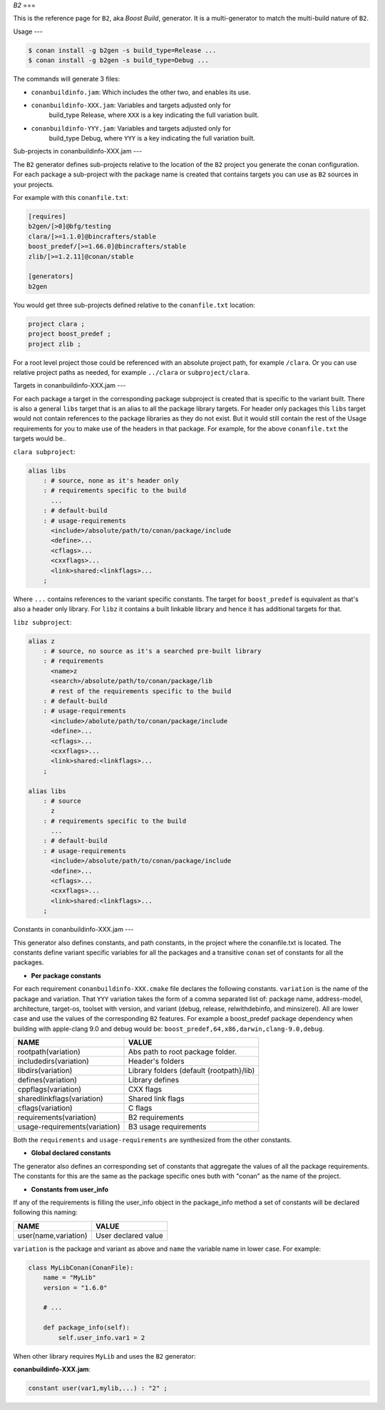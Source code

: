 .. _b2_generator:


`B2`
===

.. container:: out_reference_box

    This is the reference page for ``B2``, aka *Boost Build*, generator. It is
    a multi-generator to match the multi-build nature of ``B2``.

Usage
---

.. code-block:: bash

    $ conan install -g b2gen -s build_type=Release ...
    $ conan install -g b2gen -s build_type=Debug ...

The commands will generate 3 files:

- ``conanbuildinfo.jam``: Which includes the other two, and enables its use.
- ``conanbuildinfo-XXX.jam``: Variables and targets adjusted only for
    build_type Release, where ``XXX`` is a key indicating the full variation
    built.
- ``conanbuildinfo-YYY.jam``: Variables and targets adjusted only for
    build_type Debug, where ``YYY`` is a key indicating the full variation
    built.

.. _conanbuildinfo_jam_projects:

Sub-projects in conanbuildinfo-XXX.jam
---

The ``B2`` generator defines sub-projects relative to the location of the
``B2`` project you generate the conan configuration. For each package a
sub-project with the package name is created that contains targets you can
use as ``B2`` sources in your projects.

For example with this ``conanfile.txt``:

.. code-block::

    [requires]
    b2gen/[>0]@bfg/testing
    clara/[>=1.1.0]@bincrafters/stable
    boost_predef/[>=1.66.0]@bincrafters/stable
    zlib/[>=1.2.11]@conan/stable

    [generators]
    b2gen

You would get three sub-projects defined relative to the ``conanfile.txt``
location:

.. code-block::

    project clara ;
    project boost_predef ;
    project zlib ;

For a root level project those could be referenced with an absolute project
path, for example ``/clara``. Or you can use relative project paths as needed,
for example ``../clara`` or ``subproject/clara``.

.. _conanbuildinfo_jam_targets:

Targets in conanbuildinfo-XXX.jam
---

For each package a target in the corresponding package subproject is created
that is specific to the variant built. There is also a general ``libs`` target
that is an alias to all the package library targets. For header only packages
this ``libs`` target would not contain references to the package libraries
as they do not exist. But it would still contain the rest of the Usage
requirements for you to make use of the headers in that package. For example,
for the above ``conanfile.txt`` the targets would be..

``clara subproject``:

.. code-block::

    alias libs
        : # source, none as it's header only
        : # requirements specific to the build
          ...
        : # default-build
        : # usage-requirements
          <include>/absolute/path/to/conan/package/include
          <define>...
          <cflags>...
          <cxxflags>...
          <link>shared:<linkflags>...
        ;

Where ``...`` contains references to the variant specific constants. The target
for ``boost_predef`` is equivalent as that's also a header only library. For
``libz`` it contains a built linkable library and hence it has additional
targets for that.

``libz subproject``:

.. code-block::

    alias z
        : # source, no source as it's a searched pre-built library
        : # requirements
          <name>z
          <search>/absolute/path/to/conan/package/lib
          # rest of the requirements specific to the build
        : # default-build
        : # usage-requirements
          <include>/abolute/path/to/conan/package/include
          <define>...
          <cflags>...
          <cxxflags>...
          <link>shared:<linkflags>...
        ;

    alias libs
        : # source
          z
        : # requirements specific to the build
          ...
        : # default-build
        : # usage-requirements
          <include>/absolute/path/to/conan/package/include
          <define>...
          <cflags>...
          <cxxflags>...
          <link>shared:<linkflags>...
        ;

.. _conanbuildinfo_jam_variables:

Constants in conanbuildinfo-XXX.jam
---

This generator also defines constants, and path constants, in the project
where the conanfile.txt is located. The constants define variant specific
variables for all the packages and a transitive ``conan`` set of constants
for all the packages.

- **Per package constants**

For each requirement ``conanbuildinfo-XXX.cmake`` file declares the following
constants. ``variation`` is the name of the package and variation. That
``YYY`` variation takes the form of a comma separated list of: package name,
address-model, architecture, target-os, toolset with version, and variant
(debug, release, relwithdebinfo, and minsizerel). All are lower case and use
the values of the corresponding ``B2`` features. For example a boost_predef
package dependency when building with apple-clang 9.0 and debug would be:
``boost_predef,64,x86,darwin,clang-9.0,debug``.


+--------------------------------+-------------------------------------------+
| NAME                           | VALUE                                     |
+================================+===========================================+
| rootpath(variation)            | Abs path to root package folder.          |
+--------------------------------+-------------------------------------------+
| includedirs(variation)         | Header's folders                          |
+--------------------------------+-------------------------------------------+
| libdirs(variation)             | Library folders (default {rootpath}/lib)  |
+--------------------------------+-------------------------------------------+
| defines(variation)             | Library defines                           |
+--------------------------------+-------------------------------------------+
| cppflags(variation)            | CXX flags                                 |
+--------------------------------+-------------------------------------------+
| sharedlinkflags(variation)     | Shared link flags                         |
+--------------------------------+-------------------------------------------+
| cflags(variation)              | C flags                                   |
+--------------------------------+-------------------------------------------+
| requirements(variation)        | B2 requirements                           |
+--------------------------------+-------------------------------------------+
| usage-requirements(variation)  | B3 usage requirements                     |
+--------------------------------+-------------------------------------------+

Both the ``requirements`` and ``usage-requirements`` are synthesized from the
other constants.

- **Global declared constants**

The generator also defines an corresponding set of constants that aggregate
the values of all the package requirements. The constants for this are the same
as the package specific ones buth with "conan" as the name of the project.

- **Constants from user_info**

If any of the requirements is filling the user_info object in the package_info
method a set of constants will be declared following this naming:

+--------------------------------+--------------------------------------------+
| NAME                           | VALUE                                      |
+================================+============================================+
| user(name,variation)           | User declared value                        |
+--------------------------------+--------------------------------------------+

``variation`` is the package and variant as above and ``name`` the variable
name in lower case. For example:

.. code-block:: python


   class MyLibConan(ConanFile):
       name = "MyLib"
       version = "1.6.0"

       # ...

       def package_info(self):
           self.user_info.var1 = 2


When other library requires ``MyLib`` and uses the ``B2`` generator:

**conanbuildinfo-XXX.jam**:

.. code-block::

    constant user(var1,mylib,...) : "2" ;
